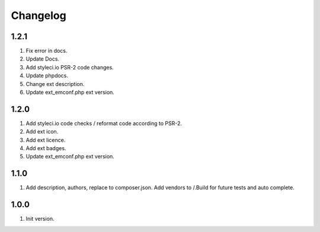 Changelog
---------

1.2.1
~~~~~
1) Fix error in docs.
2) Update Docs.
3) Add styleci.io PSR-2 code changes.
4) Update phpdocs.
5) Change ext description.
6) Update ext_emconf.php ext version.

1.2.0
~~~~~
1) Add styleci.io code checks / reformat code according to PSR-2.
2) Add ext icon.
3) Add ext licence.
4) Add ext badges.
5) Update ext_emconf.php ext version.

1.1.0
~~~~~
1) Add description, authors, replace to composer.json. Add vendors to /.Build for future tests and auto complete.

1.0.0
~~~~~
1) Init version.